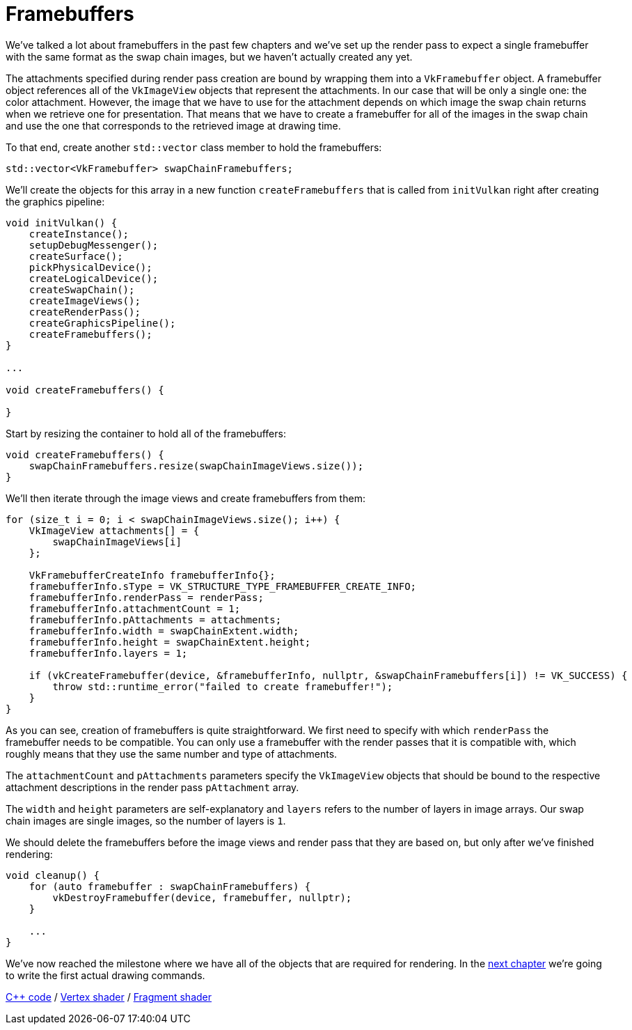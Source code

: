 :pp: {plus}{plus}

= Framebuffers

We've talked a lot about framebuffers in the past few chapters and we've set up the render pass to expect a single framebuffer with the same format as the swap chain images, but we haven't actually created any yet.

The attachments specified during render pass creation are bound by wrapping them into a `VkFramebuffer` object.
A framebuffer object references all of the `VkImageView` objects that represent the attachments.
In our case that will be only a single one: the color attachment.
However, the image that we have to use for the attachment depends on which image the swap chain returns when we retrieve one for presentation.
That means that we have to create a framebuffer for all of the images in the swap chain and use the one that corresponds to the retrieved image at drawing time.

To that end, create another `std::vector` class member to hold the framebuffers:

[,c++]
----
std::vector<VkFramebuffer> swapChainFramebuffers;
----

We'll create the objects for this array in a new function `createFramebuffers` that is called from `initVulkan` right after creating the graphics pipeline:

[,c++]
----
void initVulkan() {
    createInstance();
    setupDebugMessenger();
    createSurface();
    pickPhysicalDevice();
    createLogicalDevice();
    createSwapChain();
    createImageViews();
    createRenderPass();
    createGraphicsPipeline();
    createFramebuffers();
}

...

void createFramebuffers() {

}
----

Start by resizing the container to hold all of the framebuffers:

[,c++]
----
void createFramebuffers() {
    swapChainFramebuffers.resize(swapChainImageViews.size());
}
----

We'll then iterate through the image views and create framebuffers from them:

[,c++]
----
for (size_t i = 0; i < swapChainImageViews.size(); i++) {
    VkImageView attachments[] = {
        swapChainImageViews[i]
    };

    VkFramebufferCreateInfo framebufferInfo{};
    framebufferInfo.sType = VK_STRUCTURE_TYPE_FRAMEBUFFER_CREATE_INFO;
    framebufferInfo.renderPass = renderPass;
    framebufferInfo.attachmentCount = 1;
    framebufferInfo.pAttachments = attachments;
    framebufferInfo.width = swapChainExtent.width;
    framebufferInfo.height = swapChainExtent.height;
    framebufferInfo.layers = 1;

    if (vkCreateFramebuffer(device, &framebufferInfo, nullptr, &swapChainFramebuffers[i]) != VK_SUCCESS) {
        throw std::runtime_error("failed to create framebuffer!");
    }
}
----

As you can see, creation of framebuffers is quite straightforward.
We first need to specify with which `renderPass` the framebuffer needs to be compatible.
You can only use a framebuffer with the render passes that it is compatible with, which roughly means that they use the same number and type of attachments.

The `attachmentCount` and `pAttachments` parameters specify the `VkImageView` objects that should be bound to the respective attachment descriptions in the render pass `pAttachment` array.

The `width` and `height` parameters are self-explanatory and `layers` refers to the number of layers in image arrays.
Our swap chain images are single images, so the number of layers is `1`.

We should delete the framebuffers before the image views and render pass that they are based on, but only after we've finished rendering:

[,c++]
----
void cleanup() {
    for (auto framebuffer : swapChainFramebuffers) {
        vkDestroyFramebuffer(device, framebuffer, nullptr);
    }

    ...
}
----

We've now reached the milestone where we have all of the objects that are required for rendering.
In the xref:./01_Command_buffers.adoc[next chapter] we're going to write the first actual drawing commands.

link:/attachments/13_framebuffers.cpp[C{pp} code] / link:/attachments/09_shader_base.vert[Vertex shader] / link:/attachments/09_shader_base.frag[Fragment shader]
